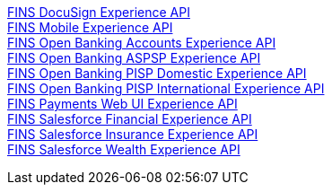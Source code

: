 [%hardbreaks]
xref:./experience-apis/docusign-experience-api.adoc[FINS DocuSign Experience API]
xref:./experience-apis/mobile-experience-api.adoc[FINS Mobile Experience API]
xref:./experience-apis/open-banking-accounts-experience-api.adoc[FINS Open Banking Accounts Experience API]
xref:./experience-apis/open-banking-aspsp-experience-api.adoc[FINS Open Banking ASPSP Experience API]
xref:./experience-apis/open-banking-pisp-domestic-experience-api.adoc[FINS Open Banking PISP Domestic Experience API]
xref:./experience-apis/open-banking-pisp-international-experience-api.adoc[FINS Open Banking PISP International Experience API]
xref:./experience-apis/payments-webui-experience-api.adoc[FINS Payments Web UI Experience API]
xref:./experience-apis/salesforce-financial-experience-api.adoc[FINS Salesforce Financial Experience API]
xref:./experience-apis/salesforce-insurance-experience-api.adoc[FINS Salesforce Insurance Experience API]
xref:./experience-apis/salesforce-wealth-experience-api.adoc[FINS Salesforce Wealth Experience API]
